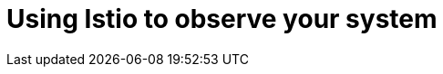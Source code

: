 = Using Istio to observe your system
:icons: font
:toc:
:toc-title:
:toc-placement: manual
:toclevels: 2
:12-factor: link:../about/twelve-factors.adoc
:git: link:git.adoc
:root: https://github.com/gameontext/gameon
:adventures: link:createMore.adoc
:cluster: https://github.com/gameontext/gameon/tree/master/kubernetes#set-up-a-kubernetes-cluster
:istio-install: https://istio.io/docs/setup/kubernetes/quick-start.html
:istio-sidecar: https://istio.io/docs/setup/kubernetes/sidecar-injection.html#automatic-sidecar-injection
:istio-fault:  link:local-k8s-istio-fault.adoc
